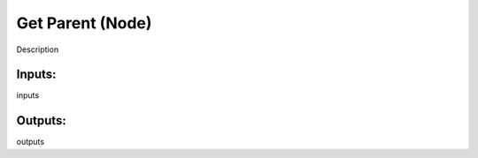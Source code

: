 Get Parent (Node)
===========================================

Description

Inputs:
-------

inputs

Outputs:
--------

outputs
